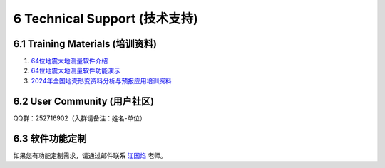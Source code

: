 =================================
6 Technical Support (技术支持)
=================================

6.1 Training Materials (培训资料)
------------------

1. `64位地震大地测量软件介绍 <https://dx.doi.org/10.12351/ks.2307.2351>`_

2. `64位地震大地测量软件功能演示 <https://dx.doi.org/10.12351/ks.2307.2352>`_

3. `2024年全国地壳形变资料分析与预报应用培训资料 <https://github.com/wanghai1988/qtgahelp/releases/download/2024Documents/2024.zip>`_

6.2 User Community (用户社区)
-------------------

QQ群：252716902（入群请备注：姓名-单位）


6.3  软件功能定制
-------------------
如果您有功能定制需求，请通过邮件联系 `江国焰 <http://gyjiang.users.sgg.whu.edu.cn/>`_ 老师。
